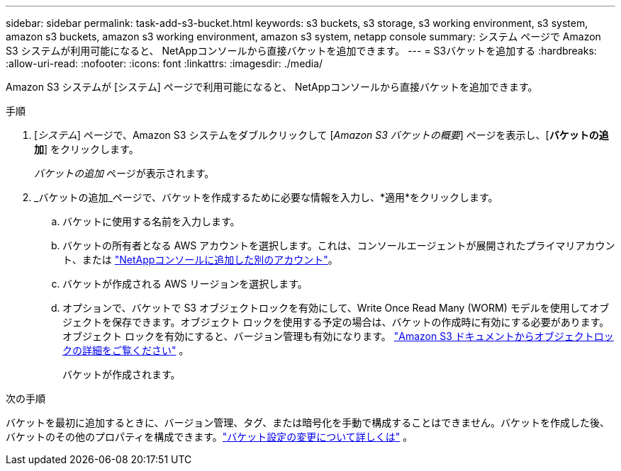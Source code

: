 ---
sidebar: sidebar 
permalink: task-add-s3-bucket.html 
keywords: s3 buckets, s3 storage, s3 working environment, s3 system, amazon s3 buckets, amazon s3 working environment, amazon s3 system, netapp console 
summary: システム ページで Amazon S3 システムが利用可能になると、 NetAppコンソールから直接バケットを追加できます。 
---
= S3バケットを追加する
:hardbreaks:
:allow-uri-read: 
:nofooter: 
:icons: font
:linkattrs: 
:imagesdir: ./media/


[role="lead"]
Amazon S3 システムが [システム] ページで利用可能になると、 NetAppコンソールから直接バケットを追加できます。

.手順
. [_システム_] ページで、Amazon S3 システムをダブルクリックして [_Amazon S3 バケットの概要_] ページを表示し、[*バケットの追加*] をクリックします。
+
_バケットの追加_ ページが表示されます。

. _バケットの追加_ページで、バケットを作成するために必要な情報を入力し、*適用*をクリックします。
+
.. バケットに使用する名前を入力します。
.. バケットの所有者となる AWS アカウントを選択します。これは、コンソールエージェントが展開されたプライマリアカウント、または https://docs.netapp.com/us-en/console-setup-admin/task-adding-aws-accounts.html#add-credentials-to-a-connector["NetAppコンソールに追加した別のアカウント"^]。
.. バケットが作成される AWS リージョンを選択します。
.. オプションで、バケットで S3 オブジェクトロックを有効にして、Write Once Read Many (WORM) モデルを使用してオブジェクトを保存できます。オブジェクト ロックを使用する予定の場合は、バケットの作成時に有効にする必要があります。オブジェクト ロックを有効にすると、バージョン管理も有効になります。 https://docs.aws.amazon.com/AmazonS3/latest/userguide/object-lock.html["Amazon S3 ドキュメントからオブジェクトロックの詳細をご覧ください"^] 。
+
バケットが作成されます。





.次の手順
バケットを最初に追加するときに、バージョン管理、タグ、または暗号化を手動で構成することはできません。バケットを作成した後、バケットのその他のプロパティを構成できます。link:task-change-s3-bucket-settings.html["バケット設定の変更について詳しくは"] 。
